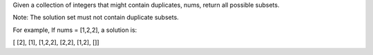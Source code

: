 Given a collection of integers that might contain duplicates, nums,
return all possible subsets.

Note: The solution set must not contain duplicate subsets.

For example, If nums = [1,2,2], a solution is:

[ [2], [1], [1,2,2], [2,2], [1,2], []]
